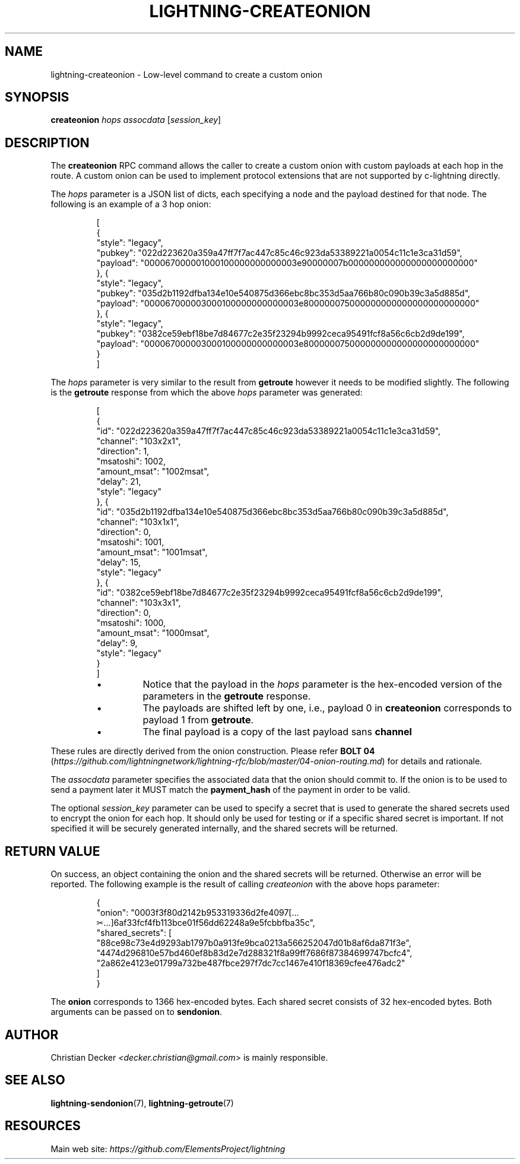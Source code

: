.TH "LIGHTNING-CREATEONION" "7" "" "" "lightning-createonion"
.SH NAME
lightning-createonion - Low-level command to create a custom onion
.SH SYNOPSIS

\fBcreateonion\fR \fIhops\fR \fIassocdata\fR [\fIsession_key\fR]

.SH DESCRIPTION

The \fBcreateonion\fR RPC command allows the caller to create a custom onion
with custom payloads at each hop in the route\. A custom onion can be used to
implement protocol extensions that are not supported by c-lightning directly\.


The \fIhops\fR parameter is a JSON list of dicts, each specifying a node and the
payload destined for that node\. The following is an example of a 3 hop onion:

.nf
.RS
[
    {
        "style": "legacy",
        "pubkey": "022d223620a359a47ff7f7ac447c85c46c923da53389221a0054c11c1e3ca31d59",
        "payload": "000067000001000100000000000003e90000007b000000000000000000000000"
    }, {
        "style": "legacy",
        "pubkey": "035d2b1192dfba134e10e540875d366ebc8bc353d5aa766b80c090b39c3a5d885d",
        "payload": "000067000003000100000000000003e800000075000000000000000000000000"
    }, {
        "style": "legacy",
        "pubkey": "0382ce59ebf18be7d84677c2e35f23294b9992ceca95491fcf8a56c6cb2d9de199",
        "payload": "000067000003000100000000000003e800000075000000000000000000000000"
    }
]
.RE

.fi

The \fIhops\fR parameter is very similar to the result from \fBgetroute\fR however it
needs to be modified slightly\. The following is the \fBgetroute\fR response from
which the above \fIhops\fR parameter was generated:

.nf
.RS
[
    {
        "id": "022d223620a359a47ff7f7ac447c85c46c923da53389221a0054c11c1e3ca31d59",
        "channel": "103x2x1",
        "direction": 1,
        "msatoshi": 1002,
        "amount_msat": "1002msat",
        "delay": 21,
        "style": "legacy"
    }, {
        "id": "035d2b1192dfba134e10e540875d366ebc8bc353d5aa766b80c090b39c3a5d885d",
        "channel": "103x1x1",
        "direction": 0,
        "msatoshi": 1001,
        "amount_msat": "1001msat",
        "delay": 15,
        "style": "legacy"
    }, {
        "id": "0382ce59ebf18be7d84677c2e35f23294b9992ceca95491fcf8a56c6cb2d9de199",
        "channel": "103x3x1",
        "direction": 0,
        "msatoshi": 1000,
        "amount_msat": "1000msat",
        "delay": 9,
        "style": "legacy"
    }
]
.RE

.fi
.RS
.IP \[bu]
Notice that the payload in the \fIhops\fR parameter is the hex-encoded version
of the parameters in the \fBgetroute\fR response\.
.IP \[bu]
The payloads are shifted left by one, i\.e\., payload 0 in \fBcreateonion\fR
corresponds to payload 1 from \fBgetroute\fR\.
.IP \[bu]
The final payload is a copy of the last payload sans \fBchannel\fR

.RE

These rules are directly derived from the onion construction\. Please refer
\fBBOLT 04\fR (\fIhttps://github.com/lightningnetwork/lightning-rfc/blob/master/04-onion-routing.md\fR) for details and rationale\.


The \fIassocdata\fR parameter specifies the associated data that the onion should
commit to\. If the onion is to be used to send a payment later it MUST match
the \fBpayment_hash\fR of the payment in order to be valid\.


The optional \fIsession_key\fR parameter can be used to specify a secret that is
used to generate the shared secrets used to encrypt the onion for each hop\. It
should only be used for testing or if a specific shared secret is
important\. If not specified it will be securely generated internally, and the
shared secrets will be returned\.

.SH RETURN VALUE

On success, an object containing the onion and the shared secrets will be
returned\. Otherwise an error will be reported\. The following example is the
result of calling \fIcreateonion\fR with the above hops parameter:

.nf
.RS
{
    "onion": "0003f3f80d2142b953319336d2fe4097[...✂...]6af33fcf4fb113bce01f56dd62248a9e5fcbbfba35c",
    "shared_secrets": [
        "88ce98c73e4d9293ab1797b0a913fe9bca0213a566252047d01b8af6da871f3e",
        "4474d296810e57bd460ef8b83d2e7d288321f8a99ff7686f87384699747bcfc4",
        "2a862e4123e01799a732be487fbce297f7dc7cc1467e410f18369cfee476adc2"
    ]
}
.RE

.fi

The \fBonion\fR corresponds to 1366 hex-encoded bytes\. Each shared secret consists
of 32 hex-encoded bytes\. Both arguments can be passed on to \fBsendonion\fR\.

.SH AUTHOR

Christian Decker \fI<decker.christian@gmail.com\fR> is mainly responsible\.

.SH SEE ALSO

\fBlightning-sendonion\fR(7), \fBlightning-getroute\fR(7)

.SH RESOURCES

Main web site: \fIhttps://github.com/ElementsProject/lightning\fR

